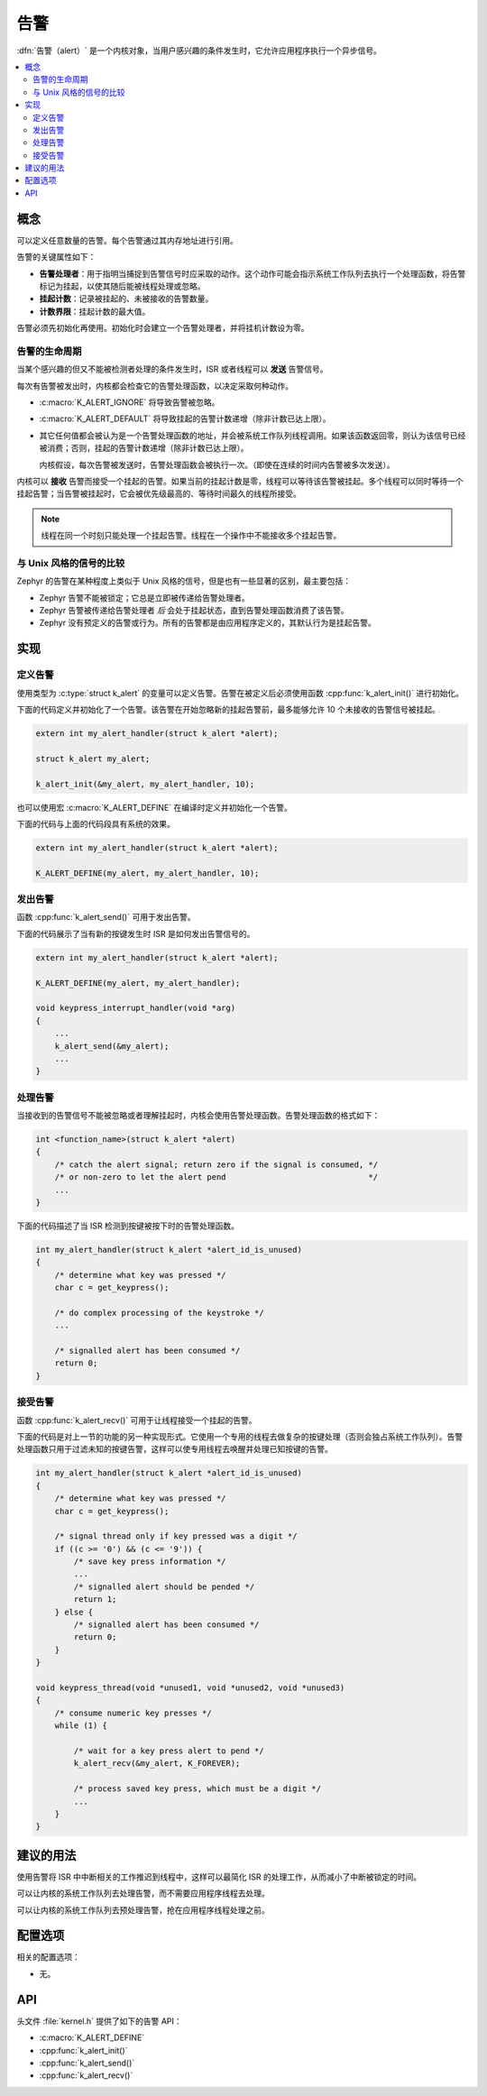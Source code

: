 .. _alerts_v2:

告警
######

:dfn:`告警（alert）` 是一个内核对象，当用户感兴趣的条件发生时，它允许应用程序执行一个异步信号。

.. contents::
    :local:
    :depth: 2

概念
********


可以定义任意数量的告警。每个告警通过其内存地址进行引用。

告警的关键属性如下：

* **告警处理者**：用于指明当捕捉到告警信号时应采取的动作。这个动作可能会指示系统工作队列去执行一个处理函数，将告警标记为挂起，以使其随后能被线程处理或忽略。

* **挂起计数**：记录被挂起的、未被接收的告警数量。

* **计数界限**：挂起计数的最大值。

告警必须先初始化再使用。初始化时会建立一个告警处理者，并将挂机计数设为零。

告警的生命周期
===============

当某个感兴趣的但又不能被检测者处理的条件发生时，ISR 或者线程可以 **发送** 告警信号。

每次有告警被发出时，内核都会检查它的告警处理函数，以决定采取何种动作。

* :c:macro:`K_ALERT_IGNORE` 将导致告警被忽略。

* :c:macro:`K_ALERT_DEFAULT` 将导致挂起的告警计数递增（除非计数已达上限）。

* 其它任何值都会被认为是一个告警处理函数的地址，并会被系统工作队列线程调用。如果该函数返回零，则认为该信号已经被消费；否则，挂起的告警计数递增（除非计数已达上限）。

  内核假设，每次告警被发送时，告警处理函数会被执行一次。（即使在连续的时间内告警被多次发送）。

内核可以 **接收** 告警而接受一个挂起的告警。如果当前的挂起计数是零，线程可以等待该告警被挂起。多个线程可以同时等待一个挂起告警；当告警被挂起时，它会被优先级最高的、等待时间最久的线程所接受。

.. note::
   
    线程在同一个时刻只能处理一个挂起告警。线程在一个操作中不能接收多个挂起告警。

与 Unix 风格的信号的比较
================================

Zephyr 的告警在某种程度上类似于 Unix 风格的信号，但是也有一些显著的区别，最主要包括：

* Zephyr 告警不能被锁定；它总是立即被传递给告警处理者。

* Zephyr 告警被传递给告警处理者 *后* 会处于挂起状态，直到告警处理函数消费了该告警。

* Zephyr 没有预定义的告警或行为。所有的告警都是由应用程序定义的，其默认行为是挂起告警。

实现
**************

定义告警
=================

使用类型为 :c:type:`struct k_alert` 的变量可以定义告警。告警在被定义后必须使用函数 :cpp:func:`k_alert_init()` 进行初始化。

下面的代码定义并初始化了一个告警。该告警在开始忽略新的挂起告警前，最多能够允许 10 个未接收的告警信号被挂起。

.. code-block:: c

    extern int my_alert_handler(struct k_alert *alert);

    struct k_alert my_alert;

    k_alert_init(&my_alert, my_alert_handler, 10);

也可以使用宏 :c:macro:`K_ALERT_DEFINE` 在编译时定义并初始化一个告警。

下面的代码与上面的代码段具有系统的效果。

.. code-block:: c

    extern int my_alert_handler(struct k_alert *alert);

    K_ALERT_DEFINE(my_alert, my_alert_handler, 10);

发出告警
==================

函数 :cpp:func:`k_alert_send()` 可用于发出告警。

下面的代码展示了当有新的按键发生时 ISR 是如何发出告警信号的。

.. code-block:: c

    extern int my_alert_handler(struct k_alert *alert);

    K_ALERT_DEFINE(my_alert, my_alert_handler);

    void keypress_interrupt_handler(void *arg)
    {
        ...
        k_alert_send(&my_alert);
        ...
    }

处理告警
=================

当接收到的告警信号不能被忽略或者理解挂起时，内核会使用告警处理函数。告警处理函数的格式如下：


.. code-block:: c

    int <function_name>(struct k_alert *alert)
    {
        /* catch the alert signal; return zero if the signal is consumed, */
        /* or non-zero to let the alert pend                              */
        ...
    }

下面的代码描述了当 ISR 检测到按键被按下时的告警处理函数。

.. code-block:: c

    int my_alert_handler(struct k_alert *alert_id_is_unused)
    {
        /* determine what key was pressed */
        char c = get_keypress();

        /* do complex processing of the keystroke */
	...

        /* signalled alert has been consumed */
        return 0;
    }

接受告警
==================


函数 :cpp:func:`k_alert_recv()` 可用于让线程接受一个挂起的告警。


下面的代码是对上一节的功能的另一种实现形式。它使用一个专用的线程去做复杂的按键处理（否则会独占系统工作队列）。告警处理函数只用于过滤未知的按键告警，这样可以使专用线程去唤醒并处理已知按键的告警。

.. code-block:: c

    int my_alert_handler(struct k_alert *alert_id_is_unused)
    {
        /* determine what key was pressed */
        char c = get_keypress();

        /* signal thread only if key pressed was a digit */
        if ((c >= '0') && (c <= '9')) {
            /* save key press information */
            ...
            /* signalled alert should be pended */
            return 1;
        } else {
            /* signalled alert has been consumed */
            return 0;
        }
    }

    void keypress_thread(void *unused1, void *unused2, void *unused3)
    {
        /* consume numeric key presses */
        while (1) {

            /* wait for a key press alert to pend */
            k_alert_recv(&my_alert, K_FOREVER);

            /* process saved key press, which must be a digit */
            ...
        }
    }

建议的用法
**************

使用告警将 ISR 中中断相关的工作推迟到线程中，这样可以最简化 ISR 的处理工作，从而减小了中断被锁定的时间。

可以让内核的系统工作队列去处理告警，而不需要应用程序线程去处理。

可以让内核的系统工作队列去预处理告警，抢在应用程序线程处理之前。

配置选项
*********************

相关的配置选项：

* 无。

API
****


头文件 :file:`kernel.h` 提供了如下的告警 API：

* :c:macro:`K_ALERT_DEFINE`
* :cpp:func:`k_alert_init()`
* :cpp:func:`k_alert_send()`
* :cpp:func:`k_alert_recv()`
